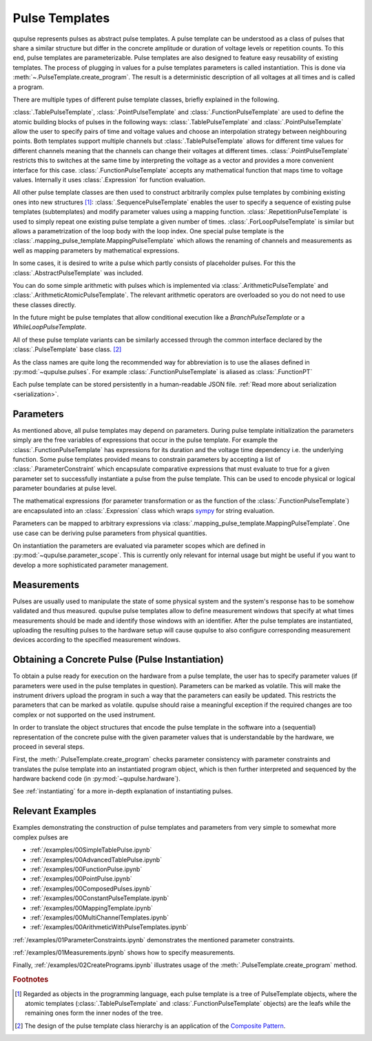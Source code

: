 .. _pulsetemplates:

Pulse Templates
---------------

qupulse represents pulses as abstract pulse templates. A pulse template can be understood as a class of pulses that share a similar structure but differ in the concrete amplitude or duration of voltage levels or repetition counts. To this end, pulse templates are parameterizable. Pulse templates are also designed to feature easy reusability of existing templates. The process of plugging in values for a pulse templates parameters is called instantiation. This is done via :meth:`~.PulseTemplate.create_program`. The result is a deterministic description of all voltages at all times and is called a program.

There are multiple types of different pulse template classes, briefly explained in the following.

:class:`.TablePulseTemplate`, :class:`.PointPulseTemplate` and :class:`.FunctionPulseTemplate` are used to define the atomic building blocks of pulses in the following ways: :class:`.TablePulseTemplate` and :class:`.PointPulseTemplate` allow the user to specify pairs of time and voltage values and choose an interpolation strategy between neighbouring points. Both templates support multiple channels but :class:`.TablePulseTemplate` allows for different time values for different channels meaning that the channels can change their voltages at different times. :class:`.PointPulseTemplate` restricts this to switches at the same time by interpreting the voltage as a vector and provides a more convenient interface for this case.
:class:`.FunctionPulseTemplate` accepts any mathematical function that maps time to voltage values. Internally it uses :class:`.Expression` for function evaluation.

All other pulse template classes are then used to construct arbitrarily complex pulse templates by combining existing ones into new structures [#tree]_:
:class:`.SequencePulseTemplate` enables the user to specify a sequence of existing pulse templates (subtemplates) and modify parameter values using a mapping function.
:class:`.RepetitionPulseTemplate` is used to simply repeat one existing pulse template a given number of times.
:class:`.ForLoopPulseTemplate` is similar but allows a parametrization of the loop body with the loop index.
One special pulse template is the :class:`.mapping_pulse_template.MappingPulseTemplate` which allows the renaming of channels and measurements as well as mapping parameters by mathematical expressions.

In some cases, it is desired to write a pulse which partly consists of placeholder pulses. For this the :class:`.AbstractPulseTemplate` was included.

You can do some simple arithmetic with pulses which is implemented via :class:`.ArithmeticPulseTemplate` and :class:`.ArithmeticAtomicPulseTemplate`. The relevant arithmetic operators are overloaded so you do not need to use these classes directly.

In the future might be pulse templates that allow conditional execution like a `BranchPulseTemplate` or a `WhileLoopPulseTemplate`.

All of these pulse template variants can be similarly accessed through the common interface declared by the :class:`.PulseTemplate` base class. [#pattern]_

As the class names are quite long the recommended way for abbreviation is to use the aliases defined in :py:mod:`~qupulse.pulses`. For example :class:`.FunctionPulseTemplate` is aliased as :class:`.FunctionPT`

Each pulse template can be stored persistently in a human-readable JSON file. :ref:`Read more about serialization <serialization>`.

Parameters
^^^^^^^^^^

As mentioned above, all pulse templates may depend on parameters. During pulse template initialization the parameters simply are the free variables of expressions that occur in the pulse template. For example the :class:`.FunctionPulseTemplate` has expressions for its duration and the voltage time dependency i.e. the underlying function. Some pulse templates provided means to constrain parameters by accepting a list of :class:`.ParameterConstraint` which encapsulate comparative expressions that must evaluate to true for a given parameter set to successfully instantiate a pulse from the pulse template. This can be used to encode physical or logical parameter boundaries at pulse level.

The mathematical expressions (for parameter transformation or as the function of the :class:`.FunctionPulseTemplate`) are encapsulated into an :class:`.Expression` class which wraps `sympy <http://www.sympy.org/en/index.html>`_ for string evaluation.

Parameters can be mapped to arbitrary expressions via :class:`.mapping_pulse_template.MappingPulseTemplate`. One use case can be deriving pulse parameters from physical quantities.

On instantiation the parameters are evaluated via parameter scopes which are defined in :py:mod:`~qupulse.parameter_scope`. This is currently only relevant for internal usage but might be useful if you want to develop a more sophisticated parameter management.

Measurements
^^^^^^^^^^^^

Pulses are usually used to manipulate the state of some physical system and the system's response has to be somehow validated and thus measured. qupulse pulse templates allow to define measurement windows that specify at what times measurements should be made and identify those windows with an identifier.
After the pulse templates are instantiated, uploading the resulting pulses to the hardware setup will cause qupulse to also configure corresponding measurement devices according to the specified measurement windows.

Obtaining a Concrete Pulse (Pulse Instantiation)
^^^^^^^^^^^^^^^^^^^^^^^^^^^^^^^^^^^^^^^^^^^^^^^^

To obtain a pulse ready for execution on the hardware from a pulse template, the user has to specify parameter values (if parameters were used in the pulse templates in question). Parameters can be marked as volatile. This will make the instrument drivers upload the program in such a way that the parameters can easily be updated. This restricts the parameters that can be marked as volatile. qupulse should raise a meaningful exception if the required changes are too complex or not supported on the used instrument.

In order to translate the object structures that encode the pulse template in the software into a (sequential) representation of the concrete pulse with the given parameter values that is understandable by the hardware, we proceed in several steps.

First, the :meth:`.PulseTemplate.create_program` checks parameter consistency with parameter constraints and translates the pulse template into an instantiated program object, which is then further interpreted and sequenced by the hardware backend code (in :py:mod:`~qupulse.hardware`).

See :ref:`instantiating` for a more in-depth explanation of instantiating pulses.

Relevant Examples
^^^^^^^^^^^^^^^^^

Examples demonstrating the construction of pulse templates and parameters from very simple to somewhat more complex pulses are

* :ref:`/examples/00SimpleTablePulse.ipynb`
* :ref:`/examples/00AdvancedTablePulse.ipynb`
* :ref:`/examples/00FunctionPulse.ipynb`
* :ref:`/examples/00PointPulse.ipynb`
* :ref:`/examples/00ComposedPulses.ipynb`
* :ref:`/examples/00ConstantPulseTemplate.ipynb`
* :ref:`/examples/00MappingTemplate.ipynb`
* :ref:`/examples/00MultiChannelTemplates.ipynb`
* :ref:`/examples/00ArithmeticWithPulseTemplates.ipynb`

:ref:`/examples/01ParameterConstraints.ipynb` demonstrates the mentioned parameter constraints.

:ref:`/examples/01Measurements.ipynb` shows how to specify measurements.

Finally, :ref:`/examples/02CreatePrograms.ipynb` illustrates usage of the :meth:`.PulseTemplate.create_program` method.

.. rubric:: Footnotes
.. [#tree] Regarded as objects in the programming language, each pulse template is a tree of PulseTemplate objects, where the atomic templates (:class:`.TablePulseTemplate` and :class:`.FunctionPulseTemplate` objects) are the leafs while the remaining ones form the inner nodes of the tree.
.. [#pattern] The design of the pulse template class hierarchy is an application of the `Composite Pattern <https://en.wikipedia.org/wiki/Composite_pattern>`_.
